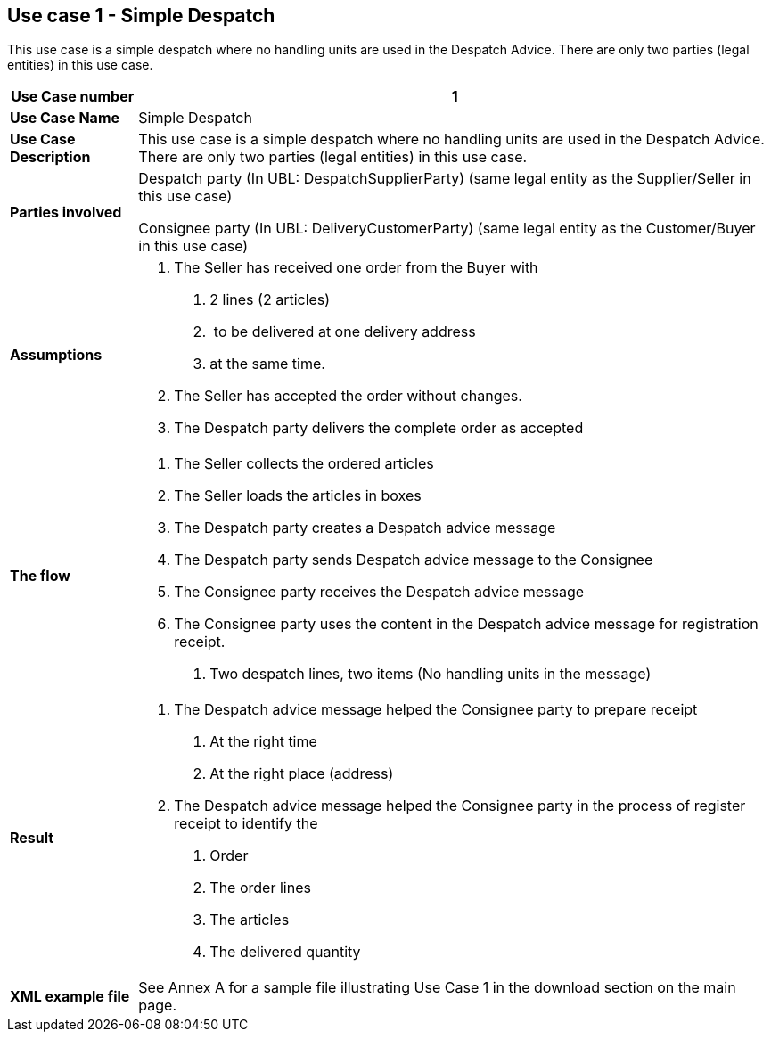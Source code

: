 [[use-case-1---simple-despatch]]
== Use case 1 - Simple Despatch

This use case is a simple despatch where no handling units are used in the Despatch Advice.
There are only two parties (legal entities) in this use case.

[cols="1,5",options="header",]
|====
|*Use Case number* |1
|*Use Case Name* |Simple Despatch
|*Use Case Description* |This use case is a simple despatch where no handling units are used in the Despatch Advice.
There are only two parties (legal entities) in this use case.
|*Parties involved* a|
Despatch party (In UBL: DespatchSupplierParty) (same legal entity as the Supplier/Seller in this use case)

Consignee party (In UBL: DeliveryCustomerParty) (same legal entity as the Customer/Buyer in this use case)

|*Assumptions* a|
1.  The Seller has received one order from the Buyer with
a.  2 lines (2 articles)
b.   to be delivered at one delivery address
c.  at the same time.
2.  The Seller has accepted the order without changes.
3.  The Despatch party delivers the complete order as accepted

|*The flow* a|
1.  The Seller collects the ordered articles
2.  The Seller loads the articles in boxes
3.  The Despatch party creates a Despatch advice message
4.  The Despatch party sends Despatch advice message to the Consignee
5.  The Consignee party receives the Despatch advice message
6.  The Consignee party uses the content in the Despatch advice message for registration receipt.
a.  Two despatch lines, two items (No handling units in the message)

|*Result* a|
1.  The Despatch advice message helped the Consignee party to prepare receipt
a.  At the right time
b.  At the right place (address)
2.  The Despatch advice message helped the Consignee party in the process of register receipt to identify the
a.  Order
b.  The order lines
c.  The articles
d.  The delivered quantity

|*XML example file* |See Annex A for a sample file illustrating Use Case 1 in the download section on the main page.

|====
